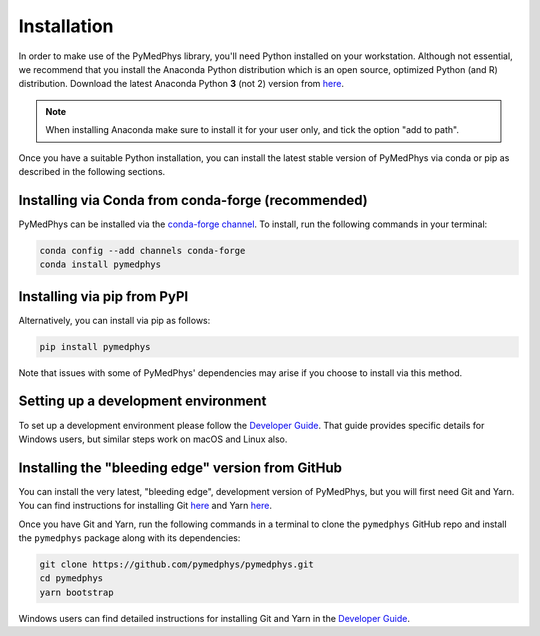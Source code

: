 Installation
============

In order to make use of the PyMedPhys library, you'll need Python installed on
your workstation. Although not essential, we recommend that you install the
Anaconda Python distribution which is an open source, optimized Python
(and R) distribution. Download the latest Anaconda Python **3** (not 2) version
from `here <https://www.anaconda.com/download/>`__.

.. note::
    When installing Anaconda make sure to install it for your user only, and
    tick the option "add to path".

.. image:: ../img/add_anaconda_to_path.png

Once you have a suitable Python installation, you can install the latest stable
version of PyMedPhys via conda or pip as described in the following sections.


Installing via Conda from conda-forge (recommended)
---------------------------------------------------

PyMedPhys can be installed via the `conda-forge channel`_. To install, run the
following commands in your terminal:

.. _`conda-forge channel`: https://conda-forge.org/

.. code:: bash

    conda config --add channels conda-forge
    conda install pymedphys


Installing via pip from PyPI
----------------------------

Alternatively, you can install via pip as follows:

.. code:: bash

    pip install pymedphys


Note that issues with some of PyMedPhys' dependencies may arise if you choose
to install via this method.

Setting up a development environment
------------------------------------

To set up a development environment please follow the
`Developer Guide`_. That guide provides specific details
for Windows users, but similar steps work
on macOS and Linux also.


Installing the "bleeding edge" version from GitHub
--------------------------------------------------

You can install the very latest, "bleeding edge", development version of
PyMedPhys, but you will first need Git and Yarn. You can find instructions for
installing Git `here <https://www.atlassian.com/git/tutorials/install-git>`__
and Yarn `here <https://yarnpkg.com/en/docs/install>`__.

Once you have Git and Yarn, run the following commands in a terminal to clone
the ``pymedphys`` GitHub repo and install the ``pymedphys`` package along with
its dependencies:

.. code:: bash

    git clone https://github.com/pymedphys/pymedphys.git
    cd pymedphys
    yarn bootstrap


Windows users can find detailed instructions for installing Git and Yarn in the
`Developer Guide`_.


.. _`Developer Guide`: ../developer/contributing.html
